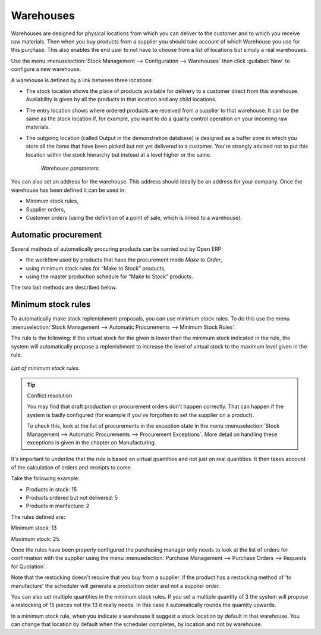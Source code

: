 .. index:: Warehouse

Warehouses
==========

Warehouses are designed for physical locations from which you can deliver to the customer and to which you receive raw materials. Then when you buy products from a supplier you should take account of which Warehouse you use for this purchase. This also enables the end user to not have to choose from a list of locations but simply a real warehouses.

Use the menu :menuselection:`Stock Management --> Configuration --> Warehouses` then click :guilabel:`New` to configure a new warehouse.

A warehouse is defined by a link between three locations:

* The stock location shows the place of products available for delivery to a customer direct from this warehouse. Availability is given by all the products in that location and any child locations.

* The entry location shows where ordered products are received from a supplier to that warehouse. It can be the same as the stock location if, for example, you want to do a quality control operation on your incoming raw materials.

* The outgoing location (called Output in the demonstration database) is designed as a buffer zone in which you store all the items that have been picked but not yet delivered to a customer. You're strongly advised not to put this location within the stock hierarchy but instead at a level higher or the same. 

    .. figure:: images/stock_warehouse.png
       :align: center

    *Warehouse parameters.*

You can also set an address for the warehouse. This address should ideally be an address for your company. Once the warehouse has been defined it can be used in:

* Minimum stock rules,

* Supplier orders,

* Customer orders (using the definition of a point of sale, which is linked to a warehouse).

.. index:: Procurement

Automatic procurement
---------------------

Several methods of automatically procuring products can be carried out by Open ERP:

* the workflow used by products that have the procurement mode *Make to Order*,

* using minimum stock rules for “Make to Stock” products,

* using the master production schedule for “Make to Stock” products.

The two last methods are described below.

.. index:: Orderpoint
.. index:: Minimum Stock Rule

Minimum stock rules
-------------------

To automatically make stock replenishment proposals, you can use minimum stock rules. To do this use the menu :menuselection:`Stock Management --> Automatic Procurements --> Minimum Stock Rules`. 

The rule is the following: if the virtual stock for the given is lower than the minimum stock indicated in the rule, the system will automatically propose a replenishment to increase the level of virtual stock to the maximum level given in the rule.

.. figure:: images/stock_min_rule.png
   :align: center

   *List of minimum stock rules.*

.. tip:: Conflict resolution

   You may find that draft production or procurement orders don't happen correctly. 
   That can happen if the system is badly configured (for example if you've forgotten to set the supplier on a product).

   To check this, look at the list of procurements in the exception state in the menu :menuselection:`Stock Management --> Automatic Procurements --> Procurement Exceptions`. More detail on handling these exceptions is given in the chapter on Manufacturing.

It's important to underline that the rule is based on virtual quantities and not just on real quantities. It then takes account of the calculation of orders and receipts to come.

Take the following example:

* Products in stock: 15

* Products ordered but not delivered: 5

* Products in manfacture: 2

The rules defined are:

Minimum stock: 13

Maximum stock: 25.

Once the rules have been properly configured the purchasing manager only needs to look at the list of orders for confirmation with the supplier using the menu :menuselection:`Purchase Management --> Purchase Orders --> Requests for Quotation`.

Note that the restocking doesn't require that you buy from a supplier. If the product has a restocking method of 'to manufacture' the scheduler will generate a production order and not a supplier order.

You can also set multiple quantities in the minimum stock rules. If you set a multiple quantity of 3 the system will propose a restocking of 15 pieces not the 13 it really needs. In this case it automatically rounds the quantity upwards.

In a minimum stock rule, when you indicate a warehouse it suggest a stock location by default in that warehouse. You can change that location by default when the scheduler completes, by location and not by warehouse.

.. Copyright © Open Object Press. All rights reserved.

.. You may take electronic copy of this publication and distribute it if you don't
.. change the content. You can also print a copy to be read by yourself only.

.. We have contracts with different publishers in different countries to sell and
.. distribute paper or electronic based versions of this book (translated or not)
.. in bookstores. This helps to distribute and promote the Open ERP product. It
.. also helps us to create incentives to pay contributors and authors using author
.. rights of these sales.

.. Due to this, grants to translate, modify or sell this book are strictly
.. forbidden, unless Tiny SPRL (representing Open Object Presses) gives you a
.. written authorisation for this.

.. Many of the designations used by manufacturers and suppliers to distinguish their
.. products are claimed as trademarks. Where those designations appear in this book,
.. and Open ERP Press was aware of a trademark claim, the designations have been
.. printed in initial capitals.

.. While every precaution has been taken in the preparation of this book, the publisher
.. and the authors assume no responsibility for errors or omissions, or for damages
.. resulting from the use of the information contained herein.

.. Published by Open ERP Press, Grand Rosière, Belgium
